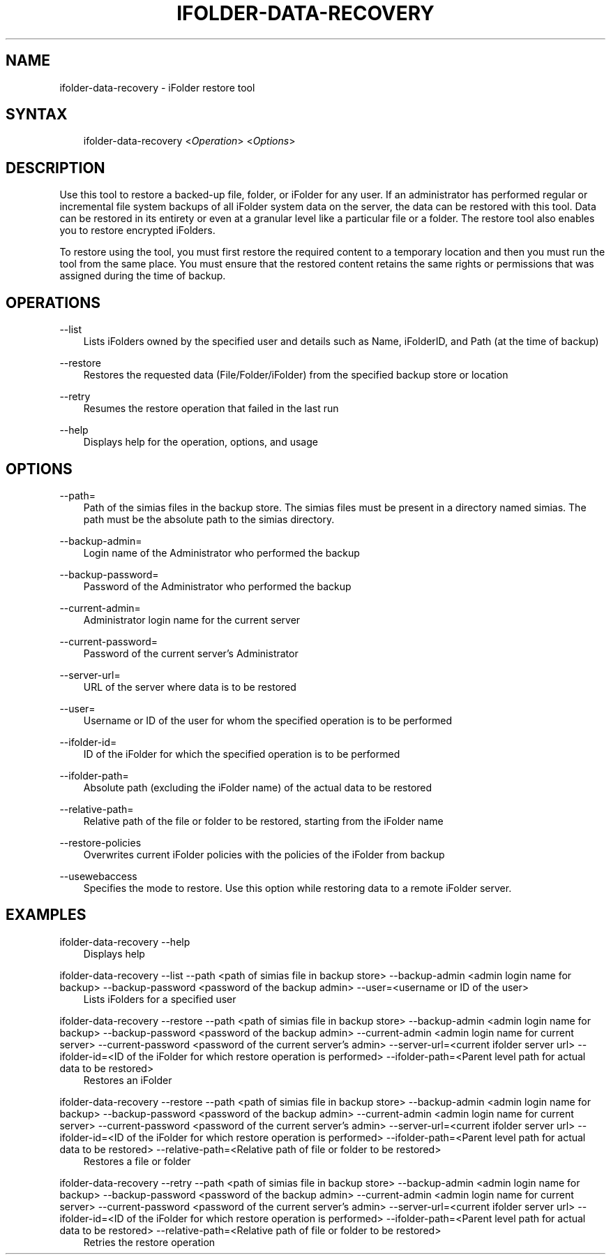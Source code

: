 .\"     Title: ifolder-data-recovery
.\"    Author: [FIXME: author] [see http://docbook.sf.net/el/author]
.\" Generator: DocBook XSL Stylesheets v1.75.2 <http://docbook.sf.net/>
.\"      Date: 06/15/2011
.\"    Manual: ifolder-data-recovery(8)
.\"    Source: Novell
.\"  Language: English
.\"
.TH "IFOLDER\-DATA\-RECOVERY" "8" "06/15/2011" "Novell" "ifolder-data-recovery(8)"
.\" -----------------------------------------------------------------
.\" * set default formatting
.\" -----------------------------------------------------------------
.\" disable hyphenation
.nh
.\" disable justification (adjust text to left margin only)
.ad l
.\" -----------------------------------------------------------------
.\" * MAIN CONTENT STARTS HERE *
.\" -----------------------------------------------------------------
.SH "NAME"
ifolder-data-recovery \- iFolder restore tool
.SH "SYNTAX"

.sp
.if n \{\
.RS 3
.\}
.nf

ifolder\-data\-recovery <\fIOperation\fR> <\fIOptions\fR>

.fi
.if n \{\
.RE
.\}
.SH "DESCRIPTION"
.PP
Use this tool to restore a backed\-up file, folder, or iFolder for any user\&. If an administrator has performed regular or incremental file system backups of all iFolder system data on the server, the data can be restored with this tool\&. Data can be restored in its entirety or even at a granular level like a particular file or a folder\&. The restore tool also enables you to restore encrypted iFolders\&.
.PP
To restore using the tool, you must first restore the required content to a temporary location and then you must run the tool from the same place\&. You must ensure that the restored content retains the same rights or permissions that was assigned during the time of backup\&.
.SH "OPERATIONS"
.PP
\-\-list
.RS 3
Lists iFolders owned by the specified user and details such as Name, iFolderID, and Path (at the time of backup)
.RE
.PP
\-\-restore
.RS 3
Restores the requested data (File/Folder/iFolder) from the specified backup store or location
.RE
.PP
\-\-retry
.RS 3
Resumes the restore operation that failed in the last run
.RE
.PP
\-\-help
.RS 3
Displays help for the operation, options, and usage
.RE
.SH "OPTIONS"
.PP
\-\-path=
.RS 3
Path of the
simias
files in the backup store\&. The
simias
files must be present in a directory named
simias\&. The path must be the absolute path to the
simias
directory\&.
.RE
.PP
\-\-backup\-admin=
.RS 3
Login name of the Administrator who performed the backup
.RE
.PP
\-\-backup\-password=
.RS 3
Password of the Administrator who performed the backup
.RE
.PP
\-\-current\-admin=
.RS 3
Administrator login name for the current server
.RE
.PP
\-\-current\-password=
.RS 3
Password of the current server's Administrator
.RE
.PP
\-\-server\-url=
.RS 3
URL of the server where data is to be restored
.RE
.PP
\-\-user=
.RS 3
Username or ID of the user for whom the specified operation is to be performed
.RE
.PP
\-\-ifolder\-id=
.RS 3
ID of the iFolder for which the specified operation is to be performed
.RE
.PP
\-\-ifolder\-path=
.RS 3
Absolute path (excluding the iFolder name) of the actual data to be restored
.RE
.PP
\-\-relative\-path=
.RS 3
Relative path of the file or folder to be restored, starting from the iFolder name
.RE
.PP
\-\-restore\-policies
.RS 3
Overwrites current iFolder policies with the policies of the iFolder from backup
.RE
.PP
\-\-usewebaccess
.RS 3
Specifies the mode to restore\&. Use this option while restoring data to a remote iFolder server\&.
.RE
.SH "EXAMPLES"
.PP
ifolder\-data\-recovery \-\-help
.RS 3
Displays help
.RE
.PP
ifolder\-data\-recovery \-\-list \-\-path <path of simias file in backup store> \-\-backup\-admin <admin login name for backup> \-\-backup\-password <password of the backup admin> \-\-user=<username or ID of the user>
.RS 3
Lists iFolders for a specified user
.RE
.PP
ifolder\-data\-recovery \-\-restore \-\-path <path of simias file in backup store> \-\-backup\-admin <admin login name for backup> \-\-backup\-password <password of the backup admin> \-\-current\-admin <admin login name for current server> \-\-current\-password <password of the current server's admin> \-\-server\-url=<current ifolder server url> \-\-ifolder\-id=<ID of the iFolder for which restore operation is performed> \-\-ifolder\-path=<Parent level path for actual data to be restored>
.RS 3
Restores an iFolder
.RE
.PP
ifolder\-data\-recovery \-\-restore \-\-path <path of simias file in backup store> \-\-backup\-admin <admin login name for backup> \-\-backup\-password <password of the backup admin> \-\-current\-admin <admin login name for current server> \-\-current\-password <password of the current server's admin> \-\-server\-url=<current ifolder server url> \-\-ifolder\-id=<ID of the iFolder for which restore operation is performed> \-\-ifolder\-path=<Parent level path for actual data to be restored> \-\-relative\-path=<Relative path of file or folder to be restored>
.RS 3
Restores a file or folder
.RE
.PP
ifolder\-data\-recovery \-\-retry \-\-path <path of simias file in backup store> \-\-backup\-admin <admin login name for backup> \-\-backup\-password <password of the backup admin> \-\-current\-admin <admin login name for current server> \-\-current\-password <password of the current server's admin> \-\-server\-url=<current ifolder server url> \-\-ifolder\-id=<ID of the iFolder for which restore operation is performed> \-\-ifolder\-path=<Parent level path for actual data to be restored> \-\-relative\-path=<Relative path of file or folder to be restored>
.RS 3
Retries the restore operation
.RE
